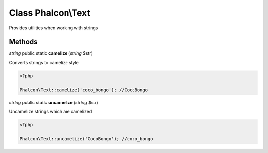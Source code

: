 Class **Phalcon\\Text**
=======================

Provides utilities when working with strings


Methods
---------

*string* public static **camelize** (*string* $str)

Converts strings to camelize style 

.. code-block:: php

    <?php

    Phalcon\Text::camelize('coco_bongo'); //CocoBongo




*string* public static **uncamelize** (*string* $str)

Uncamelize strings which are camelized 

.. code-block:: php

    <?php

    Phalcon\Text::uncamelize('CocoBongo'); //coco_bongo




